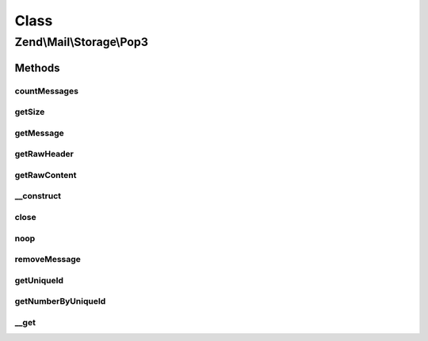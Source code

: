 .. Mail/Storage/Pop3.php generated using docpx on 01/30/13 03:02pm


Class
*****

Zend\\Mail\\Storage\\Pop3
=========================

Methods
-------

countMessages
+++++++++++++

.. function:: countMessages()


    Count messages all messages in current box

    :rtype: int number of messages

    :throws: \Zend\Mail\Storage\Exception\ExceptionInterface 
    :throws: \Zend\Mail\Protocol\Exception\ExceptionInterface 



getSize
+++++++

.. function:: getSize()


    get a list of messages with number and size

    :param int: number of message

    :rtype: int|array size of given message of list with all messages as array(num => size)

    :throws: \Zend\Mail\Protocol\Exception\ExceptionInterface 



getMessage
++++++++++

.. function:: getMessage()


    Fetch a message

    :param int: number of message

    :rtype: \Zend\Mail\Storage\Message 

    :throws: \Zend\Mail\Protocol\Exception\ExceptionInterface 



getRawHeader
++++++++++++

.. function:: getRawHeader()



getRawContent
+++++++++++++

.. function:: getRawContent()



__construct
+++++++++++

.. function:: __construct()


    create instance with parameters
    Supported parameters are
      - host hostname or ip address of POP3 server
      - user username
      - password password for user 'username' [optional, default = '']
      - port port for POP3 server [optional, default = 110]
      - ssl 'SSL' or 'TLS' for secure sockets

    :param $params: mail reader specific parameters

    :throws \Zend\Mail\Storage\Exception\InvalidArgumentException: 
    :throws \Zend\Mail\Protocol\Exception\RuntimeException: 



close
+++++

.. function:: close()


    Close resource for mail lib. If you need to control, when the resource
    is closed. Otherwise the destructor would call this.



noop
++++

.. function:: noop()


    Keep the server busy.




removeMessage
+++++++++++++

.. function:: removeMessage()


    Remove a message from server. If you're doing that from a web environment
    you should be careful and use a uniqueid as parameter if possible to
    identify the message.

    :param int: number of message

    :throws \Zend\Mail\Protocol\Exception\RuntimeException: 



getUniqueId
+++++++++++

.. function:: getUniqueId()


    get unique id for one or all messages
    
    if storage does not support unique ids it's the same as the message number

    :param int|null: message number

    :rtype: array|string message number for given message or all messages as array

    :throws: \Zend\Mail\Storage\Exception\ExceptionInterface 



getNumberByUniqueId
+++++++++++++++++++

.. function:: getNumberByUniqueId()


    get a message number from a unique id
    
    I.e. if you have a webmailer that supports deleting messages you should use unique ids
    as parameter and use this method to translate it to message number right before calling removeMessage()

    :param string: unique id

    :throws Exception\InvalidArgumentException: 

    :rtype: int message number



__get
+++++

.. function:: __get()


    Special handling for hasTop and hasUniqueid. The headers of the first message is
    retrieved if Top wasn't needed/tried yet.


    :param string: 

    :rtype: string 




